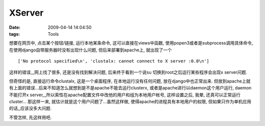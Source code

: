 XServer
===================

:date: 2009-04-14 14:04:50
:tags: Tools

想要在网页中, 点击某个按钮/链接, 运行本地某条命令, 这可以直接在views中函数, 使用popen3或者是subprocess调用具体命令, 在使用django自带服务器时没有出现什么问题, 但后来部署到apache上, 就出现了一个

::

    ['No protocol specified\n', 'clustalx: cannot connect to X server :0.0\n']

这样的错误,,,网上找了很多, 还是没有找到解决问题, 后来终于看到一个说su 切换到root之后运行某些程序会出现x server问题.

但奇怪的是, 直接运行命令clustalx, 这是一个桌面程序, 在本地运行没有任何问题, 放在django中也正常出来. 但放到apache上就有上面的错误...后来不知道怎么就想到是不是apache不能去运行clusterx, 或者是apache进行以daemon这个用户运行, daemon不能打开x server,,,所以索性在apache配置文件中改他的用户和组为本地用户帐号, 这样设置之后, 我晕, 还真可以正常运行cluster... 那这样一来, 就估计就是这个用户问题了...虽然这样做, 使得apache的进程具有本地用户的权限, 但如果只作为单机应用的话,,应该没多大问题.


不管怎样, 先这样用吧.